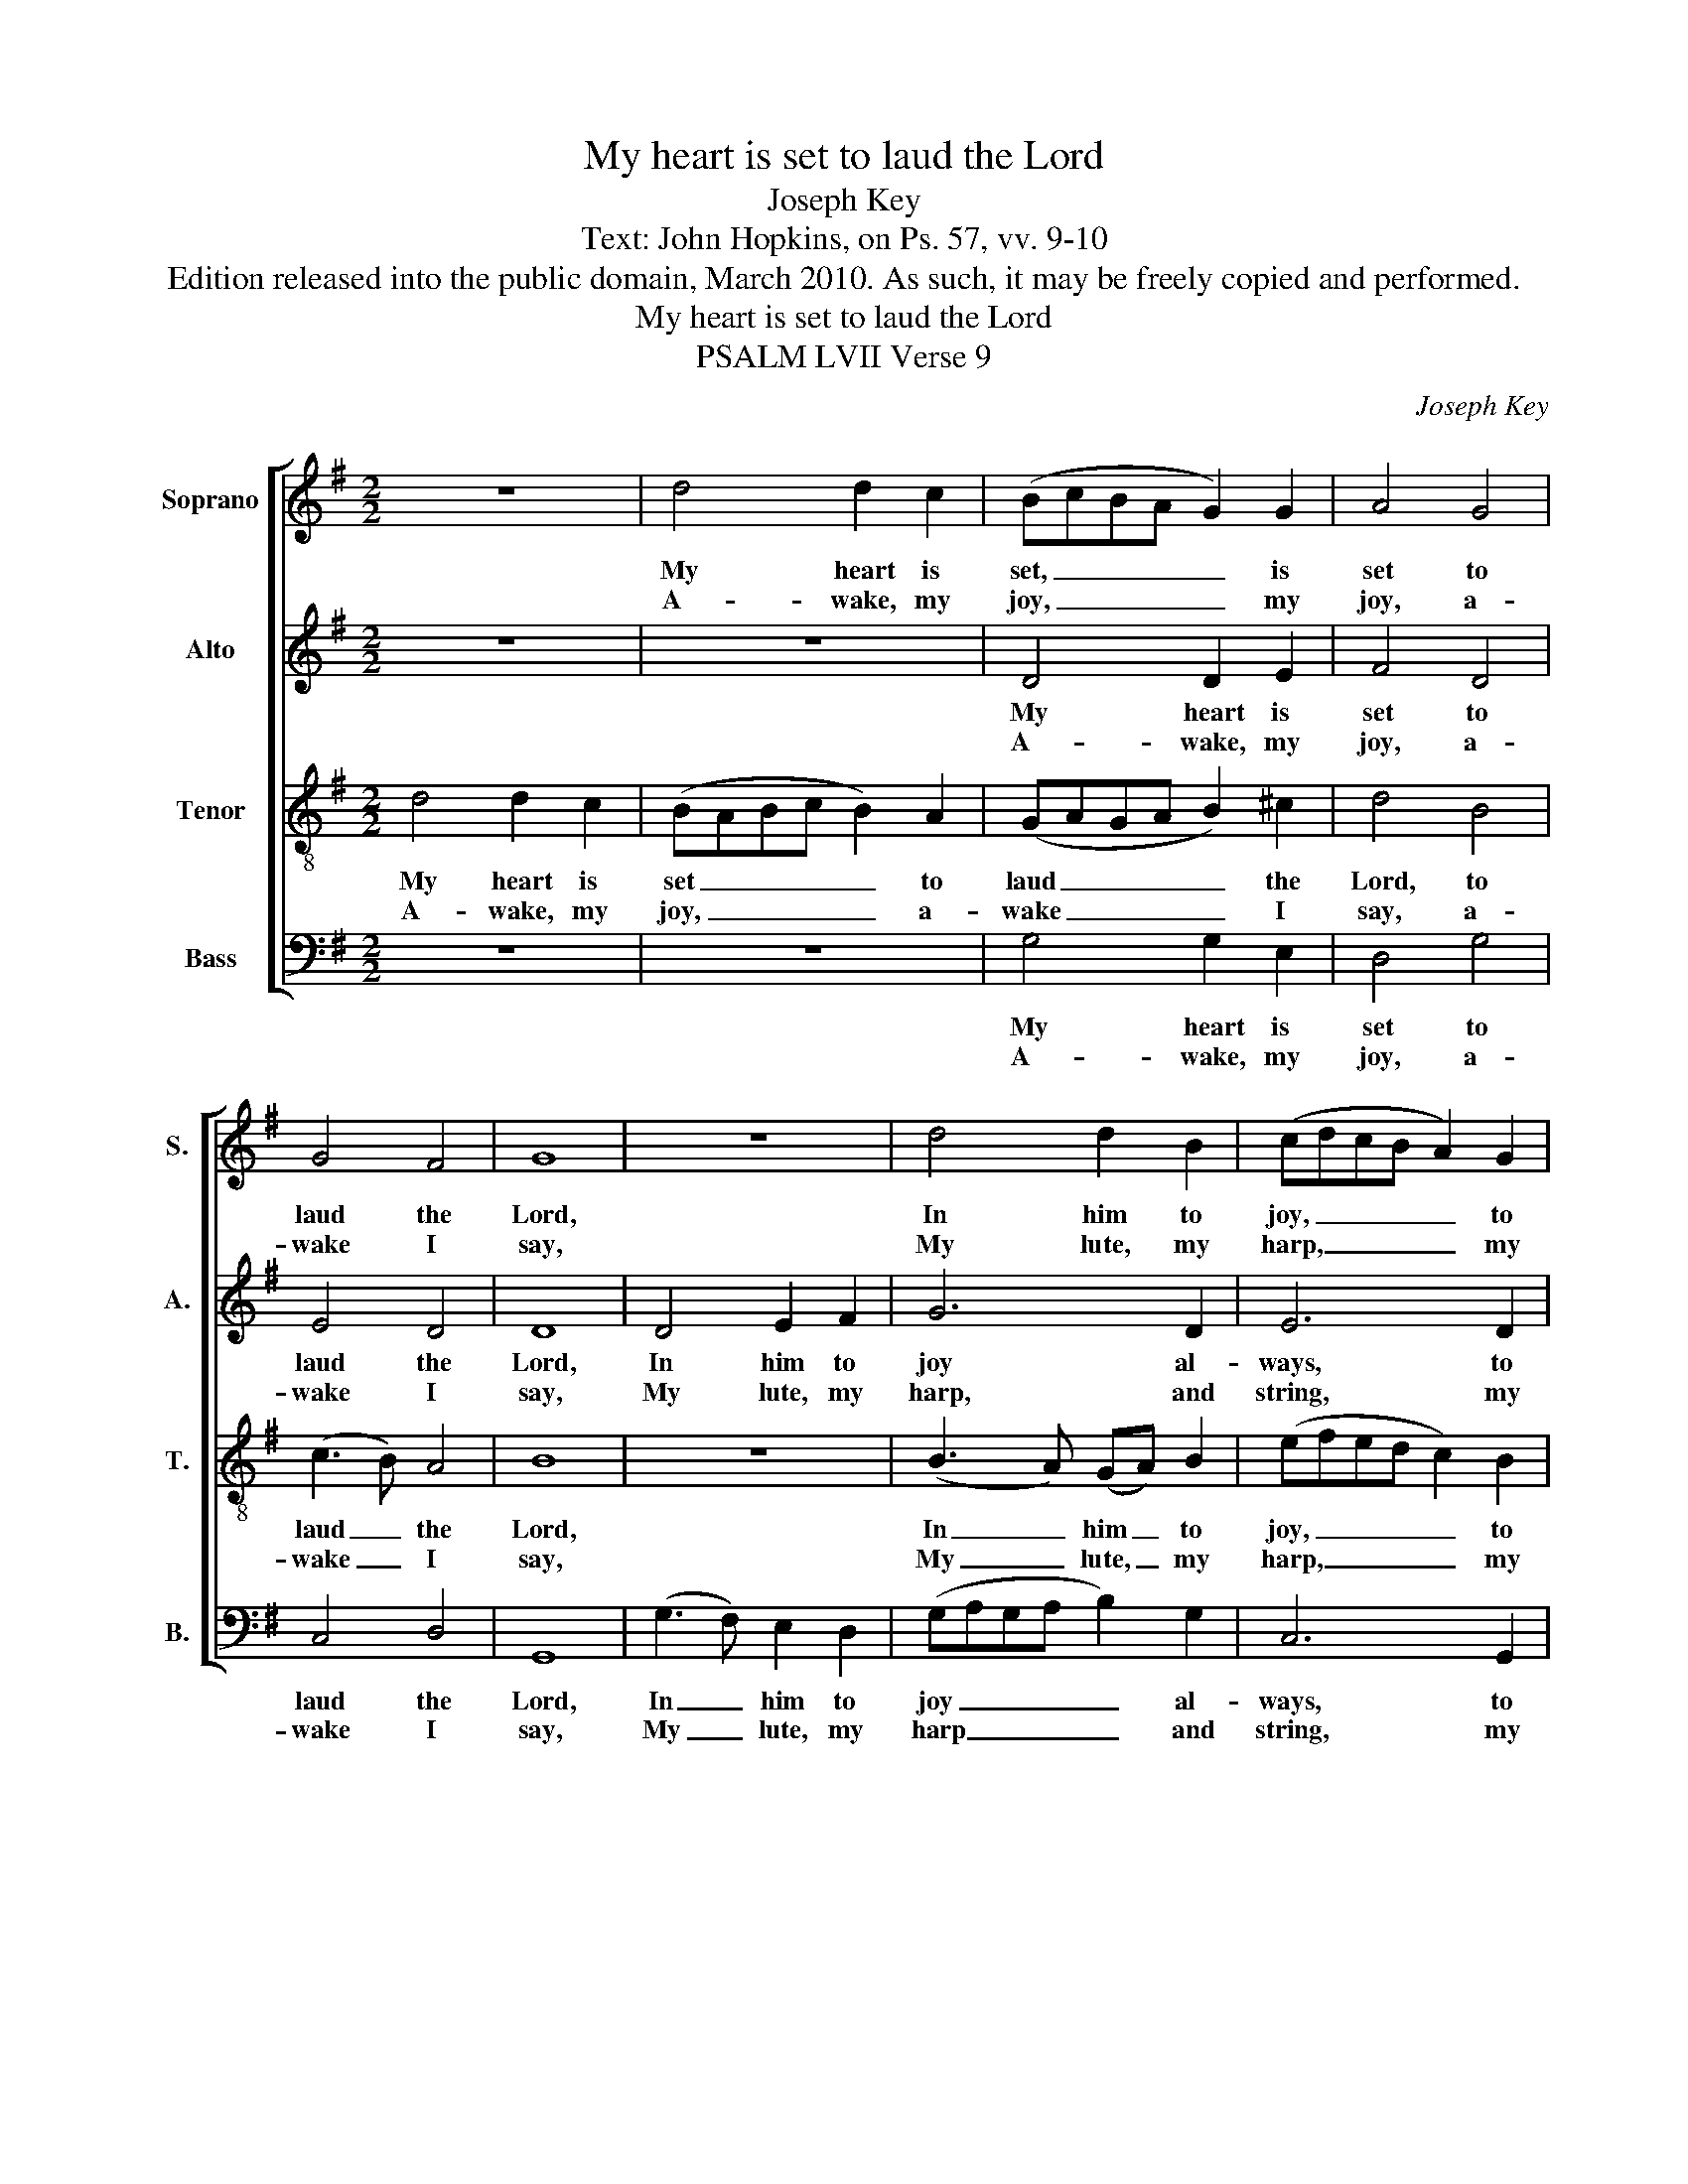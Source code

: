 X:1
T:My heart is set to laud the Lord
T:Joseph Key
T:Text: John Hopkins, on Ps. 57, vv. 9-10
T:Edition released into the public domain, March 2010. As such, it may be freely copied and performed.
T:My heart is set to laud the Lord
T:PSALM LVII Verse 9
C:Joseph Key
Z:Text: John Hopkins, on Ps. 57, vv. 9-10
%%score [ 1 2 3 4 ]
L:1/8
M:2/2
K:G
V:1 treble nm="Soprano" snm="S."
V:2 treble nm="Alto" snm="A."
V:3 treble-8 transpose=-12 nm="Tenor" snm="T."
V:4 bass nm="Bass" snm="B."
V:1
 z8 | d4 d2 c2 | (BcBA G2) G2 | A4 G4 | G4 F4 | G8 | z8 | d4 d2 B2 | (cdcB A2) G2 | %9
w: |My heart is|set, _ _ _ _ is|set to|laud the|Lord,||In him to|joy, _ _ _ _ to|
w: |A- wake, my|joy, _ _ _ _ my|joy, a-|wake I|say,||My lute, my|harp, _ _ _ _ my|
 (G2 A2) (B2 c2) | d8 |: d4 d2 d2 | (d3 c B2) G2 | F4 F4 | G6 F2 | G4 (G2 A2) | B4 (c2 B2) | %17
w: joy _ al- *|ways:|My heart doth|e- * * ver|well ac-|cord, my|heart doth _|e- ver _|
w: harp _ and _|string;|And I my-|self _ _ be-|fore the|day, and|I my- *|self be- *|
 A4 TG4 | F8 | z8 | (d3 c) B2 A2 | G6 (AB) | c6 A2 | (G3 A) (B3 c) | d8 | G4 G2 (AG) | TF6 F2 | %27
w: well ac-|cord||To _ sing his|laud and _|praise, his|laud _ and _|praise,|to sing his _|laud and|
w: fore the|day||Will _ rise, re-|joice and _|sing, re-|joice _ and _|sing,|will rise, re- *|joice, and|
 G8 :| %28
w: praise.|
w: sing.|
V:2
 z8 | z8 | D4 D2 E2 | F4 D4 | E4 D4 | D8 | D4 E2 F2 | G6 D2 | E6 D2 | (E2 F2) G4 | F8 |: F4 F2 F2 | %12
w: ||My heart is|set to|laud the|Lord,|In him to|joy al-|ways, to|joy _ al-|ways:|My heart doth|
w: ||A- wake, my|joy, a-|wake I|say,|My lute, my|harp, and|string, my|harp _ and|string;|And I my-|
 G6 E2 | D4 D4 | D6 D2 | D4 D4 | G4 (G2 F2) | E4 D4 | D8 | z8 | z8 | z8 | (G3 F) E2 D2 | D4 G4 | %24
w: e- ver|well ac-|cord, my|heart doth|e- ver _|well ac-|cord||||To _ sing his|laud and|
w: self be-|fore the|day, and|I my-|self be- *|fore the|day||||Will _ rise, re-|joice and|
 F8 | D4 E2 E2 | D6 D2 | D8 :| %28
w: praise,|to sing his|laud and|praise.|
w: sing,|will rise, re-|joice and|sing.|
V:3
 d4 d2 c2 | (BABc B2) A2 | (GAGA B2) ^c2 | d4 B4 | (c3 B) A4 | B8 | z8 | (B3 A) (GA) B2 | %8
w: My heart is|set _ _ _ _ to|laud _ _ _ _ the|Lord, to|laud _ the|Lord,||In _ him _ to|
w: A- wake, my|joy, _ _ _ _ a-|wake _ _ _ _ I|say, a-|wake _ I|say,||My _ lute, _ my|
 (efed c2) B2 | c4 TB4 | A8 |: A4 A2 A2 | (B3 c d2) e2 | A4 (d2 c2) | B6 A2 | B4 (B2 c2) | %16
w: joy, _ _ _ _ to|joy al-|ways:|My heart doth|e- * * ver|well ac- *|cord, my|heart doth _|
w: harp, _ _ _ _ my|harp, and|string;|And I my-|self _ _ be-|fore the _|day, and|I my- *|
 d4 (e2 d2) | c4 TB4 | A8 | (d3 c) B2 A2 | G6 A2 | (B3 A Bc) d2 | e6 A2 | (B3 A) G4 | A8 | %25
w: e- ver _|well ac-|cord|To _ sing his|laud, his|laud _ _ _ and|praise, his|laud _ and|praise,|
w: self be- *|fore the|day|Will _ rise, re-|joice, re-|joice _ _ _ and|sing, re-|joice _ and|sing,|
 B4 B2 (cB) | TA6 A2 | B8 :| %28
w: to sing his _|laud and|praise.|
w: will rise, re- *|joice, and|sing.|
V:4
 z8 | z8 | G,4 G,2 E,2 | D,4 G,4 | C,4 D,4 | G,,8 | (G,3 F,) E,2 D,2 | (G,A,G,A, B,2) G,2 | %8
w: ||My heart is|set to|laud the|Lord,|In _ him to|joy _ _ _ _ al-|
w: ||A- wake, my|joy, a-|wake I|say,|My _ lute, my|harp _ _ _ _ and|
 C,6 G,,2 | C,4 G,4 | D,8 |: D,4 D,2 D,2 | G,6 C,2 | D,4 D,4 | G,,6 D,2 | G,4 G,4 | G,4 C,4 | %17
w: ways, to|joy al-|ways:|My heart doth|e- ver|well ac-|cord, my|heart doth|e- ver|
w: string, my|harp and|string;|And I my-|self be-|fore the|day, and|I my-|self be-|
 C,4 G,,4 | D,8 | z8 | z8 | %21
w: well ac-|cord|||
w: fore the|day|||
"^The time signature in the source is retorted time.Verse 9 of the text is the only verse given in the source: verse 10 has been added editorially.The alto part is notated in the treble clef at the upper octave in the source." (G,3 F,) E,2 D,2 | %22
w: To _ sing his|
w: Will _ rise, re-|
 C,6 D,2 | (G,3 F,) E,4 | D,8 | G,4 E,2 C,2 | D,6 D,2 | G,,8 :| %28
w: laud, his|laud _ and|praise,|to sing his|laud and|praise.|
w: joice, re-|joice, _ and|sing,|will rise, re-|joice, and|sing.|

